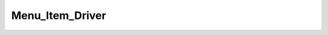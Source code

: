 Menu_Item_Driver
################

.. php:namespace:: Nos\Menu

.. php:class:: Menu_Item_Driver

    This is an abstract class that must be extend by all declared drivers of :php:class:`Nos\\Menu\\Model_Menu_Item`.

    To declare a driver of :php:class:`Nos\\Menu\\Model_Menu_Item`, you have to extend the :file:`noviusos_menu::config` configuration file.

.. php:method:: title()

    :returns: The title of the :php:class:`Nos\\Menu\\Model_Menu_Item`

.. php:staticmethod:: html(array $params = array())

    | By default, if the driver have a key ``view`` in his config, this view is forged with 2 parameters ``params`` and ``item_driver``
    | If the driver have no view, build a ``div`` tag with ``html_tag`` function with ``$params`` and the driver title in parameters

    :param array $params: Array of parameters
    :returns: A HTML representation of the :php:class:`Nos\\Menu\\Model_Menu_Item`


.. php:staticmethod:: config($reload = false)

    The config file is assumed to be ``application_name::driver_path``.

    :param bool $reload: If ``true``, reload the configuration and not use cache
    :returns array: The configuration of the driver

    .. seealso:: :ref:`Menu item driver configuration <php/configuration/menu_item_driver>`.
